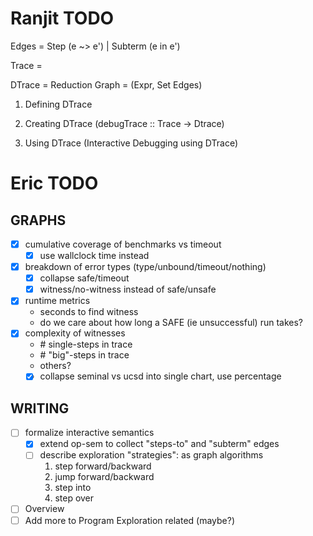 * Ranjit TODO
Edges  = Step (e ~> e')  | Subterm (e in e')

Trace  = \steptr{e}{\vsu}{e'}{\vsu'}

DTrace = Reduction Graph = (Expr, Set Edges)

1. Defining DTrace

2. Creating DTrace (debugTrace :: Trace -> Dtrace)

3. Using DTrace (Interactive Debugging using DTrace)





* Eric TODO
** GRAPHS
  - [X] cumulative coverage of benchmarks vs timeout
    - [X] use wallclock time instead
  - [X] breakdown of error types (type/unbound/timeout/nothing)
    - [X] collapse safe/timeout
    - [X] witness/no-witness instead of safe/unsafe
  - [X] runtime metrics
    - seconds to find witness
    - do we care about how long a SAFE (ie unsuccessful) run takes?
  - [X] complexity of witnesses
    - # single-steps in trace
    - # "big"-steps in trace
    - others?
    - [X] collapse seminal vs ucsd into single chart, use percentage
      

** WRITING
  - [-] formalize interactive semantics
    - [X] extend op-sem to collect "steps-to" and "subterm" edges
    - [ ] describe exploration "strategies": as graph algorithms
      1. step forward/backward
      2. jump forward/backward
      3. step into
      4. step over
  - [ ] Overview
  - [ ] Add more to Program Exploration related (maybe?)
